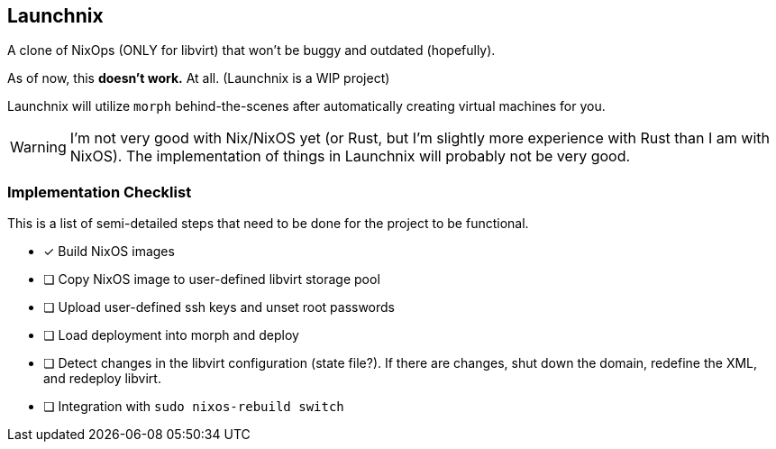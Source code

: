 ifdef::env-github[]
:tip-caption: :bulb:
:note-caption: :information_source:
:important-caption: :heavy_exclamation_mark:
:caution-caption: :fire:
:warning-caption: :warning:
endif::[]

== Launchnix

A clone of NixOps (ONLY for libvirt) that won't be buggy and outdated (hopefully).

As of now, this **doesn't work.** At all. (Launchnix is a WIP project)

Launchnix will utilize `morph` behind-the-scenes after automatically creating virtual machines for you.

[WARNING] 
====
I'm not very good with Nix/NixOS yet (or Rust, but I'm slightly more experience with Rust than I am with NixOS).
The implementation of things in Launchnix will probably not be very good.
====

=== Implementation Checklist

This is a list of semi-detailed steps that need to be done for the project to be functional.

* [x] Build NixOS images
* [ ] Copy NixOS image to user-defined libvirt storage pool
* [ ] Upload user-defined ssh keys and unset root passwords
* [ ] Load deployment into morph and deploy 
* [ ] Detect changes in the libvirt configuration (state file?). If there are changes, shut down the domain, redefine the XML, and redeploy libvirt.
* [ ] Integration with `sudo nixos-rebuild switch`

